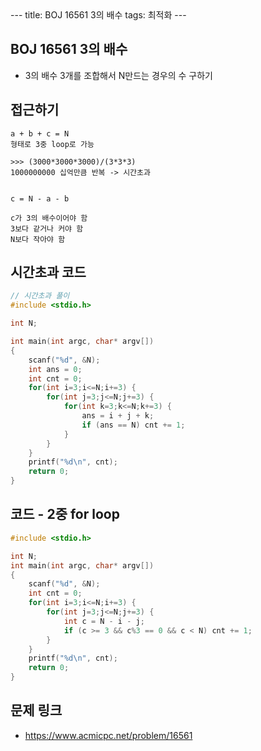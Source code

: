 #+HTML: ---
#+HTML: title: BOJ 16561 3의 배수
#+HTML: tags: 최적화
#+HTML: ---
#+OPTIONS: ^:nil

** BOJ 16561 3의 배수
- 3의 배수 3개를 조합해서 N만드는 경우의 수 구하기

** 접근하기
#+BEGIN_EXAMPLE
a + b + c = N
형태로 3중 loop로 가능

>>> (3000*3000*3000)/(3*3*3)
1000000000 십억만큼 반복 -> 시간초과

#+END_EXAMPLE

#+BEGIN_EXAMPLE
c = N - a - b

c가 3의 배수이어야 함
3보다 같거나 커야 함
N보다 작아야 함
#+END_EXAMPLE

** 시간초과 코드
#+BEGIN_SRC cpp
// 시간초과 풀이
#include <stdio.h>

int N;

int main(int argc, char* argv[])
{
    scanf("%d", &N);
    int ans = 0;
    int cnt = 0;
    for(int i=3;i<=N;i+=3) {
        for(int j=3;j<=N;j+=3) {
            for(int k=3;k<=N;k+=3) {
                ans = i + j + k;  
                if (ans == N) cnt += 1;
            }
        }
    }
    printf("%d\n", cnt);
    return 0;
}
#+END_SRC
** 코드 - 2중 for loop
#+BEGIN_SRC cpp
#include <stdio.h>

int N;
int main(int argc, char* argv[])
{
    scanf("%d", &N);
    int cnt = 0;
    for(int i=3;i<=N;i+=3) {
        for(int j=3;j<=N;j+=3) {
            int c = N - i - j;  
            if (c >= 3 && c%3 == 0 && c < N) cnt += 1;
        }
    }
    printf("%d\n", cnt);
    return 0;
}
#+END_SRC

** 문제 링크
- https://www.acmicpc.net/problem/16561
